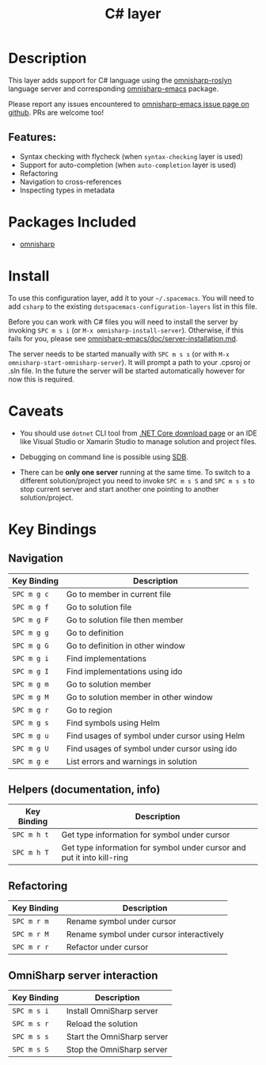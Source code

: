 #+TITLE: C# layer

[[file:img/csharp.png]]

* Table of Contents                                         :TOC_4_gh:noexport:
- [[#description][Description]]
  - [[#features][Features:]]
- [[#packages-included][Packages Included]]
- [[#install][Install]]
- [[#caveats][Caveats]]
- [[#key-bindings][Key Bindings]]
  - [[#navigation][Navigation]]
  - [[#helpers-documentation-info][Helpers (documentation, info)]]
  - [[#refactoring][Refactoring]]
  - [[#omnisharp-server-interaction][OmniSharp server interaction]]

* Description
This layer adds support for C# language using the [[https://github.com/OmniSharp/omnisharp-roslyn][omnisharp-roslyn]] language
server and corresponding [[https://github.com/OmniSharp/omnisharp-emacs][omnisharp-emacs]] package.

Please report any issues encountered to [[https://github.com/OmniSharp/omnisharp-emacs/issues][omnisharp-emacs issue page on github]].
PRs are welcome too!

** Features:
- Syntax checking with flycheck (when =syntax-checking= layer is used)
- Support for auto-completion (when =auto-completion= layer is used)
- Refactoring
- Navigation to cross-references
- Inspecting types in metadata

* Packages Included
- [[https://github.com/OmniSharp/omnisharp-emacs][omnisharp]]

* Install
To use this configuration layer, add it to your =~/.spacemacs=. You will need to
add =csharp= to the existing =dotspacemacs-configuration-layers= list in this
file.

Before you can work with C# files you will need to install the server by invoking
~SPC m s i~ (or =M-x omnisharp-install-server=). Otherwise, if this fails for
you, please see [[https://github.com/OmniSharp/omnisharp-emacs/blob/master/doc/server-installation.md][omnisharp-emacs/doc/server-installation.md]].

The server needs to be started manually with ~SPC m s s~ (or with
=M-x omnisharp-start-omnisharp-server=). It will prompt a path to your .cpsroj
or .sln file. In the future the server will be started automatically however for
now this is required.

* Caveats
- You should use =dotnet= CLI tool from [[https://www.microsoft.com/net/download/core][.NET Core download page]] or an IDE like
  Visual Studio or Xamarin Studio to manage solution and project files.

- Debugging on command line is possible using [[https://github.com/mono/sdb][SDB]].

- There can be *only one server* running at the same time. To switch to a different
  solution/project you need to invoke ~SPC m s S~ and ~SPC m s s~ to stop
  current server and start another one pointing to another solution/project.

* Key Bindings
** Navigation

| Key Binding | Description                                   |
|-------------+-----------------------------------------------|
| ~SPC m g c~ | Go to member in current file                  |
| ~SPC m g f~ | Go to solution file                           |
| ~SPC m g F~ | Go to solution file then member               |
| ~SPC m g g~ | Go to definition                              |
| ~SPC m g G~ | Go to definition in other window              |
| ~SPC m g i~ | Find implementations                          |
| ~SPC m g I~ | Find implementations using ido                |
| ~SPC m g m~ | Go to solution member                         |
| ~SPC m g M~ | Go to solution member in other window         |
| ~SPC m g r~ | Go to region                                  |
| ~SPC m g s~ | Find symbols using Helm                       |
| ~SPC m g u~ | Find usages of symbol under cursor using Helm |
| ~SPC m g U~ | Find usages of symbol under cursor using ido  |
| ~SPC m g e~ | List errors and warnings in solution          |

** Helpers (documentation, info)

| Key Binding | Description                                                            |
|-------------+------------------------------------------------------------------------|
| ~SPC m h t~ | Get type information for symbol under cursor                           |
| ~SPC m h T~ | Get type information for symbol under cursor and put it into kill-ring |

** Refactoring

| Key Binding | Description                              |
|-------------+------------------------------------------|
| ~SPC m r m~ | Rename symbol under cursor               |
| ~SPC m r M~ | Rename symbol under cursor interactively |
| ~SPC m r r~ | Refactor under cursor                    |

** OmniSharp server interaction

| Key Binding | Description                |
|-------------+----------------------------|
| ~SPC m s i~ | Install OmniSharp server   |
| ~SPC m s r~ | Reload the solution        |
| ~SPC m s s~ | Start the OmniSharp server |
| ~SPC m s S~ | Stop the OmniSharp server  |
